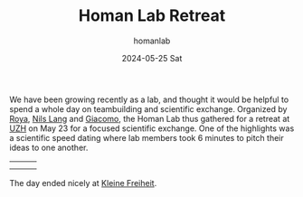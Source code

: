 #+TITLE:       Homan Lab Retreat
#+AUTHOR:      homanlab
#+EMAIL:       homanlab.zurich@gmail.com
#+DATE:        2024-05-25 Sat
#+URI:         /blog/%y/%m/%d/labretreat2024
#+KEYWORDS:    retreat, lab, 2024, constitution
#+TAGS:        retreat, lab, 2024, constitution
#+LANGUAGE:    en
#+OPTIONS:     H:3 num:nil toc:nil \n:nil ::t |:t ^:nil -:nil f:t *:t <:t
#+DESCRIPTION: Bridging clinical and computational psychiatry 
#+AVATAR:      https://homanlab.github.io/media/img/labretreat2024.jpg

#+ATTR_HTML: :width 700px :title labretreat
[[https://homanlab.github.io/media/img/labretreat2024.jpg]]

We have been growing recently as a lab, and thought it would be
helpful to spend a whole day on teambuilding and scientific
exchange. Organized by [[https://homanlab.github.io/roya][Roya]],
[[https://homanlab.github.io/nilslang][Nils Lang]] and
[[https://homanlab.github.io/giacomo][Giacomo]], the Homan Lab thus
gathered for a retreat at [[https://www.uzh.ch/en][UZH]] on May 23 for
a focused scientific exchange. One of the highlights was a scientific
speed dating where lab members took 6 minutes to pitch their ideas to
one another.

#+BEGIN_EXPORT html
<table>
<tr>
<td><img src="https://homanlab.github.io/media/img/labretreatsd6.jpg" width="200"></td>
<td><img src="https://homanlab.github.io/media/img/labretreatsd5.jpg" width="200"></td>
<td><img src="https://homanlab.github.io/media/img/labretreatsd4.jpg" width="200"></td>
</tr>
<tr>
<td><img src="https://homanlab.github.io/media/img/labretreatsd2.jpg" width="200"></td>
<td><img src="https://homanlab.github.io/media/img/labretreatsd1.jpg" width="200"></td>
</tr>
</table>
#+END_EXPORT

# #+ATTR_HTML: :width 200px :title labretreatsd6
# [[https://homanlab.github.io/media/img/labretreatsd6.jpg]]
# 
# #+ATTR_HTML: :width 200px :title labretreatsd5
# [[https://homanlab.github.io/media/img/labretreatsd5.jpg]]
# 
# #+ATTR_HTML: :width 200px :title labretreatsd4
# [[https://homanlab.github.io/media/img/labretreatsd4.jpg]]
# 
# #+ATTR_HTML: :width 200px :title labretreatsd2
# [[https://homanlab.github.io/media/img/labretreatsd2.jpg]]
# 
# #+ATTR_HTML: :width 200px :title labretreatsd1
# [[https://homanlab.github.io/media/img/labretreatsd1.jpg]]

The day ended nicely at [[https://kleinefreiheit.ch/][Kleine Freiheit]]. 

#+ATTR_HTML: :width 700px :title labretreatkf1
[[https://homanlab.github.io/media/img/labretreatkf1.jpg]]

